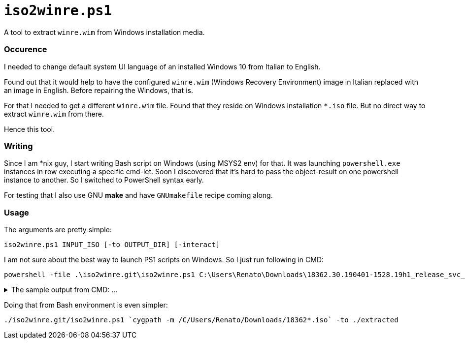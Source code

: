// SPDX-License-Identifier: BlueOak-1.0.0
// SPDX-FileCopyrightText: 2023-2025 Saulius Krasuckas <saulius2_at_ar-fi_point_lt> | sskras

= `iso2winre.ps1`

A tool to extract `winre.wim` from Windows installation media.

=== Occurence

I needed to change default system UI language of an installed Windows 10 from Italian to English.

Found out that it would help to have the configured `winre.wim` (Windows Recovery Environment) image in Italian replaced with an image in English.
Before repairing the Windows, that is.

For that I needed to get a different `winre.wim` file.
Found that they reside on Windows installation `*.iso` file.
But no direct way to extract `winre.wim` from there.

Hence this tool.


=== Writing

Since I am *nix guy, I start writing Bash script on Windows (using MSYS2 env) for that.
It was launching `powershell.exe` instances in row executing a specific cmd-let.
Soon I discovered that it's hard to pass the object-result on one powershell instance to another.
So I switched to PowerShell syntax early.

For testing that I also use GNU **make** and have `GNUmakefile` recipe coming along.


=== Usage

The arguments are pretty simple:

```cmd
iso2winre.ps1 INPUT_ISO [-to OUTPUT_DIR] [-interact]
```

I am not sure about the best way to launch PS1 scripts on Windows.
So I just run following in CMD:

```cmd
powershell -file .\iso2winre.git\iso2winre.ps1 C:\Users\Renato\Downloads\18362.30.190401-1528.19h1_release_svc_refresh_CLIENTENTERPRISEEVAL_OEMRET_x64FRE_en-us.iso -to .\extracted
```
++++
<details> <summary>The sample output from CMD: ...</summary>
++++

```cmd
C:\msys64\home\Renato\debug> powershell -file .\iso2winre.git\iso2winre.ps1 C:\Users\Renato\Downloads\18362.30.190401-1528.19h1_release_svc_refresh_CLIENTENTERPRISEEVAL_OEMRET_x64FRE_en-us.iso -to .\extracted
- Mount the ISO image


Attached          : True
BlockSize         : 0
DevicePath        : \\.\CDROM1
FileSize          : 4439830528
ImagePath         : C:\Users\Renato\Downloads\18362.30.190401-1528.19h1_release_svc_refresh_CLIENTENTERPRISEEVAL_OEMRET_x64FRE_en-us.iso
LogicalSectorSize : 2048
Number            : 1
Size              : 4439830528
StorageType       : 1
PSComputerName    : 



- Get the volume

DriveLetter FriendlyName           FileSystemType DriveType HealthStatus OperationalStatus SizeRemaining    Size
----------- ------------           -------------- --------- ------------ ----------------- -------------    ----
E           CENA_X64FREE_EN-US_DV9 Unknown        CD-ROM    Healthy      OK                          0 B 4.13 GB


- Get drive root:

E:\

- Get the install WIM/ESD image

FullName                   Length LastWriteTime      
--------                   ------ -------------      
E:\sources\install.wim 3789344894 4/2/2019 1:32:12 AM



- Get the install WIM/ESD info:

class BasicImageInfoObject
{
  ImagePath = E:\sources\install.wim
  ImageName = Windows 10 Enterprise Evaluation
  ImageIndex = 1
  ImageDescription = Windows 10 Enterprise Evaluation
  ImageSize = 14257271011
}





ImageIndex       : 1
ImageName        : Windows 10 Enterprise Evaluation
ImageDescription : Windows 10 Enterprise Evaluation
ImageSize        : 14,257,271,011 bytes
WIMBoot          : False
Architecture     : x64
Hal              : 
Version          : 10.0.18362.30
SPBuild          : 30
SPLevel          : 0
EditionId        : EnterpriseEval
InstallationType : Client
ProductType      : WinNT
ProductSuite     : Terminal Server
SystemRoot       : WINDOWS
DirectoryCount   : 18795
FileCount        : 87658
CreatedTime      : 4/2/2019 1:11:46 AM
ModifiedTime     : 4/2/2019 1:23:36 AM
Languages        : en-US (Default)



- Compile mount name from image details:

.\extracted\10.0.18362.30-EnterpriseEval-[CENA_X64FREE_EN-US_DV9]-en-US

- Create mount dir:


    Directory: C:\msys64\home\Renato\debug\extracted


Mode          LastWriteTime Length Name                                                       
----          ------------- ------ ----                                                       
d-----   4/4/2025   1:15 PM        10.0.18362.30-EnterpriseEval-[CENA_X64FREE_EN-US_DV9]-en-US


- Mount WIM/ESD:

class ImageObject
{
  Path = .\extracted\10.0.18362.30-EnterpriseEval-[CENA_X64FREE_EN-US_DV9]-en-US
  Online = False
}



- List WIM mounts:


Path        : C:\msys64\home\Renato\debug\extracted\10.0.18362.30-EnterpriseEval-[CENA_X64FREE_EN-US_DV9]-en-US
ImagePath   : E:\sources\install.wim
ImageIndex  : 1
MountMode   : ReadOnly
MountStatus : Ok



- Search for WinRE files in:

  .\extracted\10.0.18362.30-EnterpriseEval-[CENA_X64FREE_EN-US_DV9]-en-US\Windows\System32\Recovery


    Directory: C:\msys64\home\Renato\debug\extracted\10.0.18362.30-EnterpriseEval-[CENA_X64FREE_EN-US_DV9]-en-US\Windows\System32\Recovery


Mode          LastWriteTime    Length Name       
----          -------------    ------ ----       
-a---l  3/19/2019   5:49 AM       837 ReAgent.xml
-a---l   4/2/2019  12:58 AM 382885295 Winre.wim  



- Create the output dir (in any):


    Directory: C:\msys64\home\Renato\debug\extracted


Mode          LastWriteTime Length Name                                                             
----          ------------- ------ ----                                                             
d-----   4/4/2025   1:21 PM        10.0.18362.30-EnterpriseEval-[CENA_X64FREE_EN-US_DV9]-en-US.WinRE


- Copy WinRE files here:


    Directory: C:\msys64\home\Renato\debug\extracted\10.0.18362.30-EnterpriseEval-[CENA_X64FREE_EN-US_DV9]-en-US.WinRE


Mode          LastWriteTime    Length Name       
----          -------------    ------ ----       
-a----  3/19/2019   5:49 AM       837 ReAgent.xml
-a----   4/2/2019  12:58 AM 382885295 Winre.wim  


- Dismount WIM/ESD:

class BaseDismObject
{
  LogPath = .\extracted\10.0.18362.30-EnterpriseEval-[CENA_X64FREE_EN-US_DV9]-en-US.log
  ScratchDirectory = 
  LogLevel = WarningsInfo
}



- Remove mount dir:

What if: Performing the operation "Remove Directory" on target "C:\msys64\home\Renato\debug\extracted\10.0.18362.30-EnterpriseEval-[CENA_X64FREE_EN-US_DV9]-en-US".

- Dismount ISO file:


Attached          : False
BlockSize         : 0
DevicePath        : 
FileSize          : 4439830528
ImagePath         : C:\Users\Renato\Downloads\18362.30.190401-1528.19h1_release_svc_refresh_CLIENTENTERPRISEEVAL_OEMRET_x64FRE_en-us.iso
LogicalSectorSize : 2048
Number            : 
Size              : 4439830528
StorageType       : 1
PSComputerName    : 

- WinRE.wim details:





    Directory: C:\msys64\home\Renato\debug\extracted\10.0.18362.30-EnterpriseEval-[CENA_X64FREE_EN-US_DV9]-en-US.WinRE


Mode          LastWriteTime    Length Name     
----          -------------    ------ ----     
-a----   4/2/2019  12:58 AM 382885295 winre.wim




ImageIndex       : 1
ImageName        : Microsoft Windows Recovery Environment (x64)
ImageDescription : Microsoft Windows Recovery Environment (x64)
ImageSize        : 2,002,785,534 bytes





ImageIndex       : 1
ImageName        : Microsoft Windows Recovery Environment (x64)
ImageDescription : Microsoft Windows Recovery Environment (x64)
ImageSize        : 2,002,785,534 bytes
WIMBoot          : False
Architecture     : x64
Hal              : 
Version          : 10.0.18362.30
SPBuild          : 30
SPLevel          : 0
EditionId        : WindowsPE
InstallationType : WindowsPE
ProductType      : WinNT
ProductSuite     : 
SystemRoot       : WINDOWS
DirectoryCount   : 3548
FileCount        : 16616
CreatedTime      : 3/19/2019 6:12:29 AM
ModifiedTime     : 4/2/2019 12:43:41 AM
Languages        : en-US (Default)



.
```
++++
</details>
++++

Doing that from Bash environment is even simpler:

```sh
./iso2winre.git/iso2winre.ps1 `cygpath -m /C/Users/Renato/Downloads/18362*.iso` -to ./extracted
```
